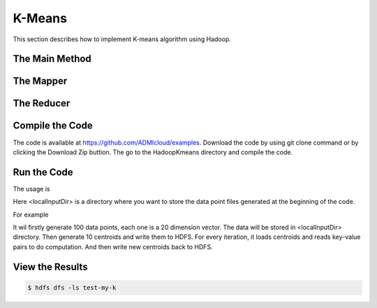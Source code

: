 K-Means
=======

This section describes how to implement K-means algorithm using Hadoop.

The Main Method
------------------


The Mapper
------------------


The Reducer
------------------


Compile the Code
------------------
The code is available at https://github.com/ADMIcloud/examples. Download the code by using git clone command or by clicking the Download Zip buttion. The go to the HadoopKmeans directory and compile the code.

.. code-block:: bash
    $ cd HadoopKmeans
    $ ant



Run the Code
------------------
The usage is

.. code-block:: bash
    $ hadoop jar jar/hadoopkmeans.jar  <numOfDataPoints> <num of Centroids> <number of map tasks> <number of iteration> <localInputDir>

Here <localInputDir> is a directory where you want to store the data point files generated at the beginning of the code.

For example

.. code-block:: bash
    $ hadoop jar jar/hadoopkmeans.jar  100 10 2 5 input

It wil firstly generate 100 data points, each one is a 20 dimension vector. The data will be stored in <localInputDir> directory. Then generate 10 centroids and write them to HDFS. For every iteration, it loads centroids and reads key-value pairs to do computation. And then write new centroids back to HDFS.


View the Results
------------------

.. code-block:: bash

    $ hdfs dfs -ls test-my-k

